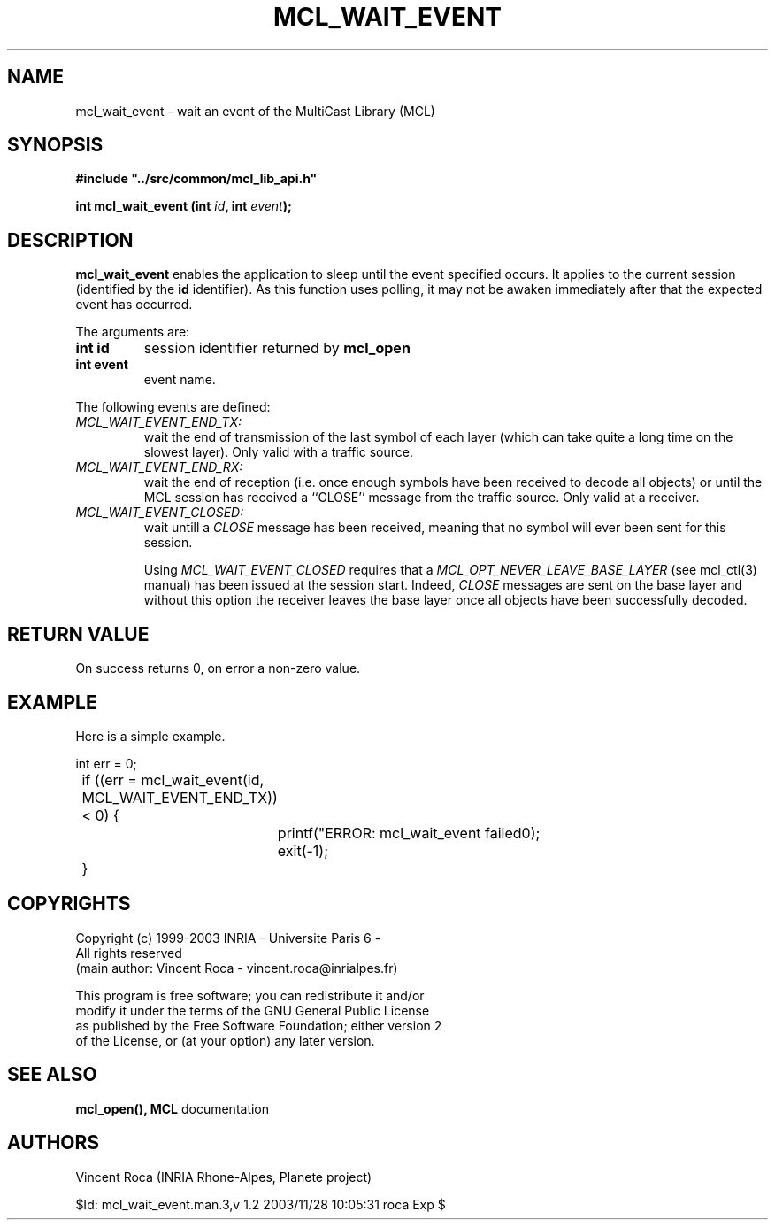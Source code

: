 .\"
.\" Copyright (c) 1999-2003 INRIA - Universite Paris 6 - All rights reserved
.\" (main author: Vincent Roca - vincent.roca@inrialpes.fr)
.\" 
.\"  This program is free software; you can redistribute it and/or
.\"  modify it under the terms of the GNU General Public License
.\"  as published by the Free Software Foundation; either version 2
.\"  of the License, or (at your option) any later version.
.\" 
.\"  This program is distributed in the hope that it will be useful,
.\"  but WITHOUT ANY WARRANTY; without even the implied warranty of
.\"  MERCHANTABILITY or FITNESS FOR A PARTICULAR PURPOSE.  See the
.\"  GNU General Public License for more details.
.\"
.\"  You should have received a copy of the GNU General Public License
.\"  along with this program; if not, write to the Free Software
.\"  Foundation, Inc., 59 Temple Place - Suite 330, Boston, MA 02111-1307,
.\"  USA.


.TH MCL_WAIT_EVENT "3" "" "MCLv3 Reference Manual"


.SH NAME

mcl_wait_event \- wait an event of the MultiCast Library (MCL)


.SH SYNOPSIS

.sp
\fB #include "../src/common/mcl_lib_api.h"\fI

\fB int mcl_wait_event  (int \fIid\fB, int \fIevent\fB);\fI
.fi

.SH DESCRIPTION

.B mcl_wait_event
enables the application to sleep until the event specified occurs.
It applies to the current session (identified
by the
.B id
identifier).
As this function uses polling, it may not be awaken immediately
after that the expected event has occurred.

The arguments are:

.TP
.B int id
session identifier returned by
.B mcl_open

.TP
.B int event
event name.
.PP

The following events are defined:
.TP
.I MCL_WAIT_EVENT_END_TX:
wait the end of transmission of the last symbol of each layer
(which can take quite a long time on the slowest layer).
Only valid with a traffic source.

.TP
.I MCL_WAIT_EVENT_END_RX:
wait the end of reception (i.e. once enough symbols have been
received to decode all objects) or until the MCL session
has received a ``CLOSE'' message from the traffic source.
Only valid at a receiver.

.TP
.I MCL_WAIT_EVENT_CLOSED:
wait untill a
.I CLOSE
message has been received, meaning that no symbol will ever been
sent for this session.

Using
.I MCL_WAIT_EVENT_CLOSED
requires that a
.I MCL_OPT_NEVER_LEAVE_BASE_LAYER
(see mcl_ctl(3) manual) has been issued at the session start.
Indeed,
.I CLOSE
messages are sent on the base layer and without this option
the receiver leaves the base layer once all objects have been
successfully decoded.


.SH RETURN VALUE

On success returns 0, on error a non-zero value.


.SH EXAMPLE

Here is a simple example.

.nf
	int	err = 0;

	if ((err = mcl_wait_event(id, MCL_WAIT_EVENT_END_TX)) < 0) {
		printf("ERROR: mcl_wait_event failed\n");
		exit(-1);
	}
.fi


.SH COPYRIGHTS

.nf
Copyright (c) 1999-2003 INRIA - Universite Paris 6 -
All rights reserved
(main author: Vincent Roca - vincent.roca@inrialpes.fr)

This program is free software; you can redistribute it and/or
modify it under the terms of the GNU General Public License
as published by the Free Software Foundation; either version 2
of the License, or (at your option) any later version.
.fi


.SH SEE ALSO

.BR mcl_open(),
.BR MCL
documentation


.SH AUTHORS

Vincent Roca (INRIA Rhone-Alpes, Planete project)

$Id: mcl_wait_event.man.3,v 1.2 2003/11/28 10:05:31 roca Exp $
